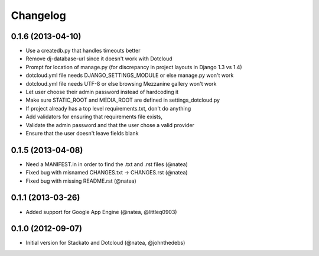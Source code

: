 Changelog
---------

0.1.6 (2013-04-10)
++++++++++++++++++

- Use a createdb.py that handles timeouts better
- Remove dj-database-url since it doesn't work with Dotcloud
- Prompt for location of manage.py (for discrepancy in project layouts in Django 1.3 vs 1.4)
- dotcloud.yml file needs DJANGO_SETTINGS_MODULE or else manage.py won't work
- dotcloud.yml file needs UTF-8 or else browsing Mezzanine gallery won't work
- Let user choose their admin password instead of hardcoding it
- Make sure STATIC_ROOT and MEDIA_ROOT are defined in settings_dotcloud.py
- If project already has a top level requirements.txt, don't do anything
- Add validators for ensuring that requirements file exists, 
- Validate the admin password and that the user chose a valid provider
- Ensure that the user doesn't leave fields blank

0.1.5 (2013-04-08)
++++++++++++++++++
 
- Need a MANIFEST.in in order to find the .txt and .rst files (@natea)
- Fixed bug with misnamed CHANGES.txt -> CHANGES.rst (@natea)
- Fixed bug with missing README.rst (@natea)

0.1.1 (2013-03-26)
++++++++++++++++++

- Added support for Google App Engine (@natea, @littleq0903)

0.1.0 (2012-09-07)
++++++++++++++++++

- Initial version for Stackato and Dotcloud (@natea, @johnthedebs)